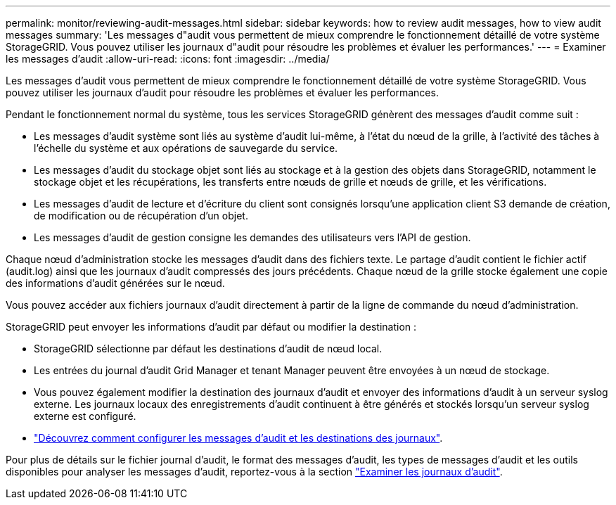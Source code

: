 ---
permalink: monitor/reviewing-audit-messages.html 
sidebar: sidebar 
keywords: how to review audit messages, how to view audit messages 
summary: 'Les messages d"audit vous permettent de mieux comprendre le fonctionnement détaillé de votre système StorageGRID. Vous pouvez utiliser les journaux d"audit pour résoudre les problèmes et évaluer les performances.' 
---
= Examiner les messages d'audit
:allow-uri-read: 
:icons: font
:imagesdir: ../media/


[role="lead"]
Les messages d'audit vous permettent de mieux comprendre le fonctionnement détaillé de votre système StorageGRID. Vous pouvez utiliser les journaux d'audit pour résoudre les problèmes et évaluer les performances.

Pendant le fonctionnement normal du système, tous les services StorageGRID génèrent des messages d'audit comme suit :

* Les messages d'audit système sont liés au système d'audit lui-même, à l'état du nœud de la grille, à l'activité des tâches à l'échelle du système et aux opérations de sauvegarde du service.
* Les messages d'audit du stockage objet sont liés au stockage et à la gestion des objets dans StorageGRID, notamment le stockage objet et les récupérations, les transferts entre nœuds de grille et nœuds de grille, et les vérifications.
* Les messages d'audit de lecture et d'écriture du client sont consignés lorsqu'une application client S3 demande de création, de modification ou de récupération d'un objet.
* Les messages d'audit de gestion consigne les demandes des utilisateurs vers l'API de gestion.


Chaque nœud d'administration stocke les messages d'audit dans des fichiers texte. Le partage d'audit contient le fichier actif (audit.log) ainsi que les journaux d'audit compressés des jours précédents. Chaque nœud de la grille stocke également une copie des informations d'audit générées sur le nœud.

Vous pouvez accéder aux fichiers journaux d'audit directement à partir de la ligne de commande du nœud d'administration.

StorageGRID peut envoyer les informations d'audit par défaut ou modifier la destination :

* StorageGRID sélectionne par défaut les destinations d'audit de nœud local.
* Les entrées du journal d'audit Grid Manager et tenant Manager peuvent être envoyées à un nœud de stockage.
* Vous pouvez également modifier la destination des journaux d'audit et envoyer des informations d'audit à un serveur syslog externe. Les journaux locaux des enregistrements d'audit continuent à être générés et stockés lorsqu'un serveur syslog externe est configuré.
* link:../monitor/configure-audit-messages.html["Découvrez comment configurer les messages d'audit et les destinations des journaux"].


Pour plus de détails sur le fichier journal d'audit, le format des messages d'audit, les types de messages d'audit et les outils disponibles pour analyser les messages d'audit, reportez-vous à la section link:../audit/index.html["Examiner les journaux d'audit"].

